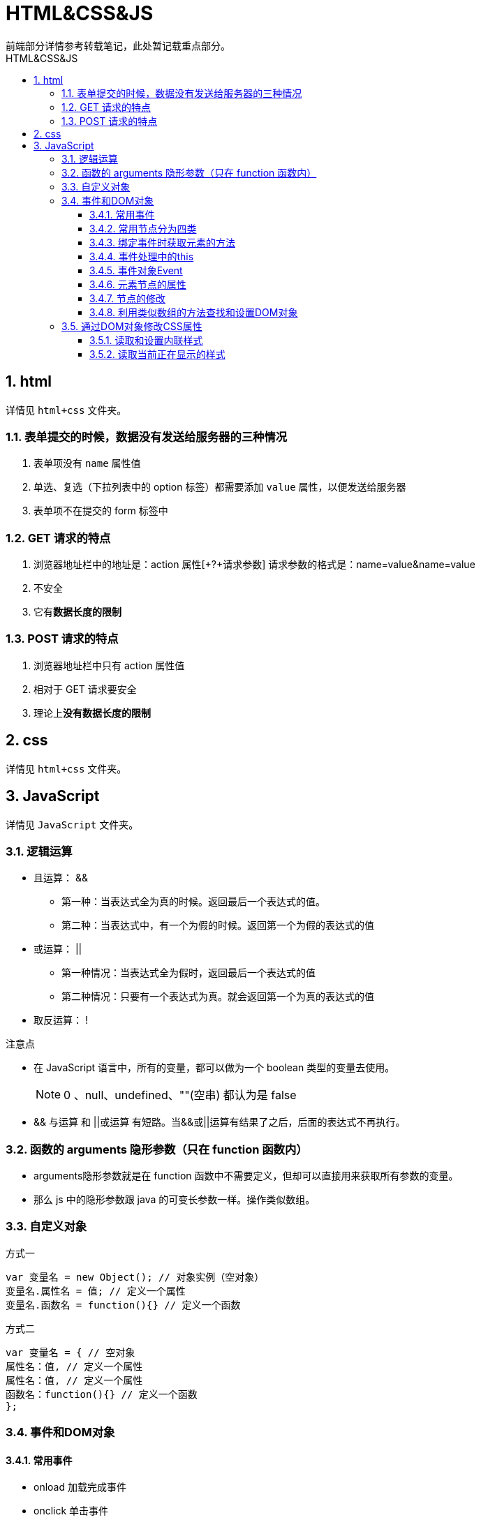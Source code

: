 = HTML&CSS&JS
前端部分详情参考转载笔记，此处暂记载重点部分。
:source-highlighter: highlight.js
:source-language: html
:toc: left
:toc-title: HTML&CSS&JS
:toclevels: 3
:sectnums:

== html
详情见 `html+css` 文件夹。

=== 表单提交的时候，数据没有发送给服务器的三种情况
. 表单项没有 `name` 属性值
. 单选、复选（下拉列表中的 option 标签）都需要添加 `value` 属性，以便发送给服务器
. 表单项不在提交的 form 标签中

=== GET 请求的特点
. 浏览器地址栏中的地址是：action 属性[+?+请求参数]
请求参数的格式是：name=value&name=value
. 不安全
. 它有**数据长度的限制**

=== POST 请求的特点
. 浏览器地址栏中只有 action 属性值
. 相对于 GET 请求要安全
. 理论上**没有数据长度的限制**

== css
详情见 `html+css` 文件夹。

== JavaScript
详情见 `JavaScript` 文件夹。

=== 逻辑运算
- 且运算： &&
* 第一种：当表达式全为真的时候。返回最后一个表达式的值。
* 第二种：当表达式中，有一个为假的时候。返回第一个为假的表达式的值
- 或运算： ||
* 第一种情况：当表达式全为假时，返回最后一个表达式的值
* 第二种情况：只要有一个表达式为真。就会返回第一个为真的表达式的值
- 取反运算： !

.注意点
- 在 JavaScript 语言中，所有的变量，都可以做为一个 boolean 类型的变量去使用。
+
NOTE: 0 、null、undefined、""(空串) 都认为是 false

- && 与运算 和 ||或运算 有短路。当&&或||运算有结果了之后，后面的表达式不再执行。

=== 函数的 arguments 隐形参数（只在 function 函数内）
- arguments隐形参数就是在 function 函数中不需要定义，但却可以直接用来获取所有参数的变量。
- 那么 js 中的隐形参数跟 java 的可变长参数一样。操作类似数组。

=== 自定义对象
.方式一
[,javascript]
----
var 变量名 = new Object(); // 对象实例（空对象）
变量名.属性名 = 值; // 定义一个属性
变量名.函数名 = function(){} // 定义一个函数
----
.方式二
[,javascript]
----
var 变量名 = { // 空对象
属性名：值, // 定义一个属性
属性名：值, // 定义一个属性
函数名：function(){} // 定义一个函数
};
----

=== 事件和DOM对象
==== 常用事件
- onload 加载完成事件
- onclick 单击事件
- onblur 失去焦点事件
- onchange 内容发生改变事件
- onsubmit 表单提交事件

==== 常用节点分为四类
- 文档节点：整个HTML文档
- 元素节点：HTML文档中的HTML标签
- 属性节点：元素的属性
- 文本节点：HTML标签中的文本内容

==== 绑定事件时获取元素的方法
- *获取元素节点(通过document对象调用)*
* getElementById() 通过id属性获取一个元素节点对象
* getElementsByTagName() 通过标签名获取一组元素节点对象
* getElementsByName() 通过name属性获取一组元素节点对象

- *获取属性节点(通过元素节点调用)*
* getAttributeNode()

- *获取元素节点的子节点(即文本节点，通过具体的元素节点调用)*
* getElementsByTagName() 方法，返回当前节点的指定标签名后代节点
* childNodes 属性，表示当前节点的所有子节点
* firstChild 属性，表示当前节点的第一个子节点
* lastChild 属性，表示当前节点的最后一个子节点

- *获取父节点和兄弟节点(通过具体的节点调用)*
* parentNode 属性，表示当前节点的父节点
* previousSibling 属性，表示当前节点的前一个兄弟节点
* nextSibling 属性，表示当前节点的后一个兄弟节点

- *使用CSS选择器进行查询*
* querySelector() 只会返回找到的第一个元素
* querySelectorAll() 会返回所有符合条件的元素

这两个方法都是用document对象来调用，两个方法使用相同，都是传递一个选择器字符串作为参数，方法会自动根据选择器字符串去网页中查找元素。

==== 事件处理中的this
- 在事件处理程序内的 this 所引用的对象即是设定了该事件处理程序的元素。
- 也就是事件是给那个对象绑定的this就是哪个对象。

==== 事件对象Event
在DOM对象上的某个事件被触发时，会产生一个事件对象Event，这个对象中包含着所有事件有关的信息。包括导致事件的元素、事件的类型以及其他与特定事件相关的信息。

==== 元素节点的属性
均可获取或重新赋值

- element.value
- element.id
- element.className
- nodeValue 文本节点可以通过nodeValue属性获取和设置文本节点的内容
- innerHTML 元素节点通过该属性获取和设置标签内部的html代码
- innerText 元素节点通过该属性**仅**能获取标签内部的文本内容；设置该属性时会覆盖内部所有标签、文本和子节点。
+
NOTE: 如果某个元素或其祖先元素设置了CSS样式使其不可见（例如display: none），那么innerText不会返回这部分文本内容。
- textContent 元素节点通过该属性**仅**能获取标签内部的文本内容；设置该属性时会覆盖内部所有标签、文本和子节点。
+
NOTE: textContent不受CSS样式可见性的影响。

==== 节点的修改
这里的修改主要指对元素节点的操作

- 创建节点
* document.createElement(标签名)
- 删除节点
* 父节点.removeChild(子节点)
- 替换节点
* 父节点.replaceChild(新节点 , 旧节点)
- 插入节点
* 父节点.appendChild(子节点)
* 父节点.insertBefore(新节点 , 旧节点)

.创建div节点添加到body中示例
[,javascript]
----
var obj = document.createElement(div);
obj.innerHTML = "添加文本";
document.body.appendChild(obj);
//方法二：
//var obj2 = document.createTextNode("添加文本");
//obj.appendChild(obj2);
----

==== 利用类似数组的方法查找和设置DOM对象
[,javascript]
----
<ul id="myList">
  <li>Item 1</li>
  <li>Item 2</li>
  <li>Item 3</li>
</ul>

<script>
const listItems = document.getElementById("myList").getElementsByTagName("li");

// 访问第二个<li>元素（索引为1）
console.log(listItems[1].textContent); // 输出 "Item 2"
</script>
----

=== 通过DOM对象修改CSS属性
==== 读取和设置内联样式
语法：`元素.sty1e.样式名`; `元素.sty1e.样式名=样式值`

NOTE: 样式名有横杠时转为大写字母(小驼峰式)，样式值要加引号

==== 读取当前正在显示的样式
以下属性/方法都是只读的，不能修改。

===== 仅IE8浏览器支持
`元素.currentStyle.样式名`

IMPORTANT: 注意是当前显示的样式，可能是内联样式也可能是样式表中样式

===== 其他版本及浏览器都支持
语法：`getComputedstyle([元素],[伪元素或null]).样式名`